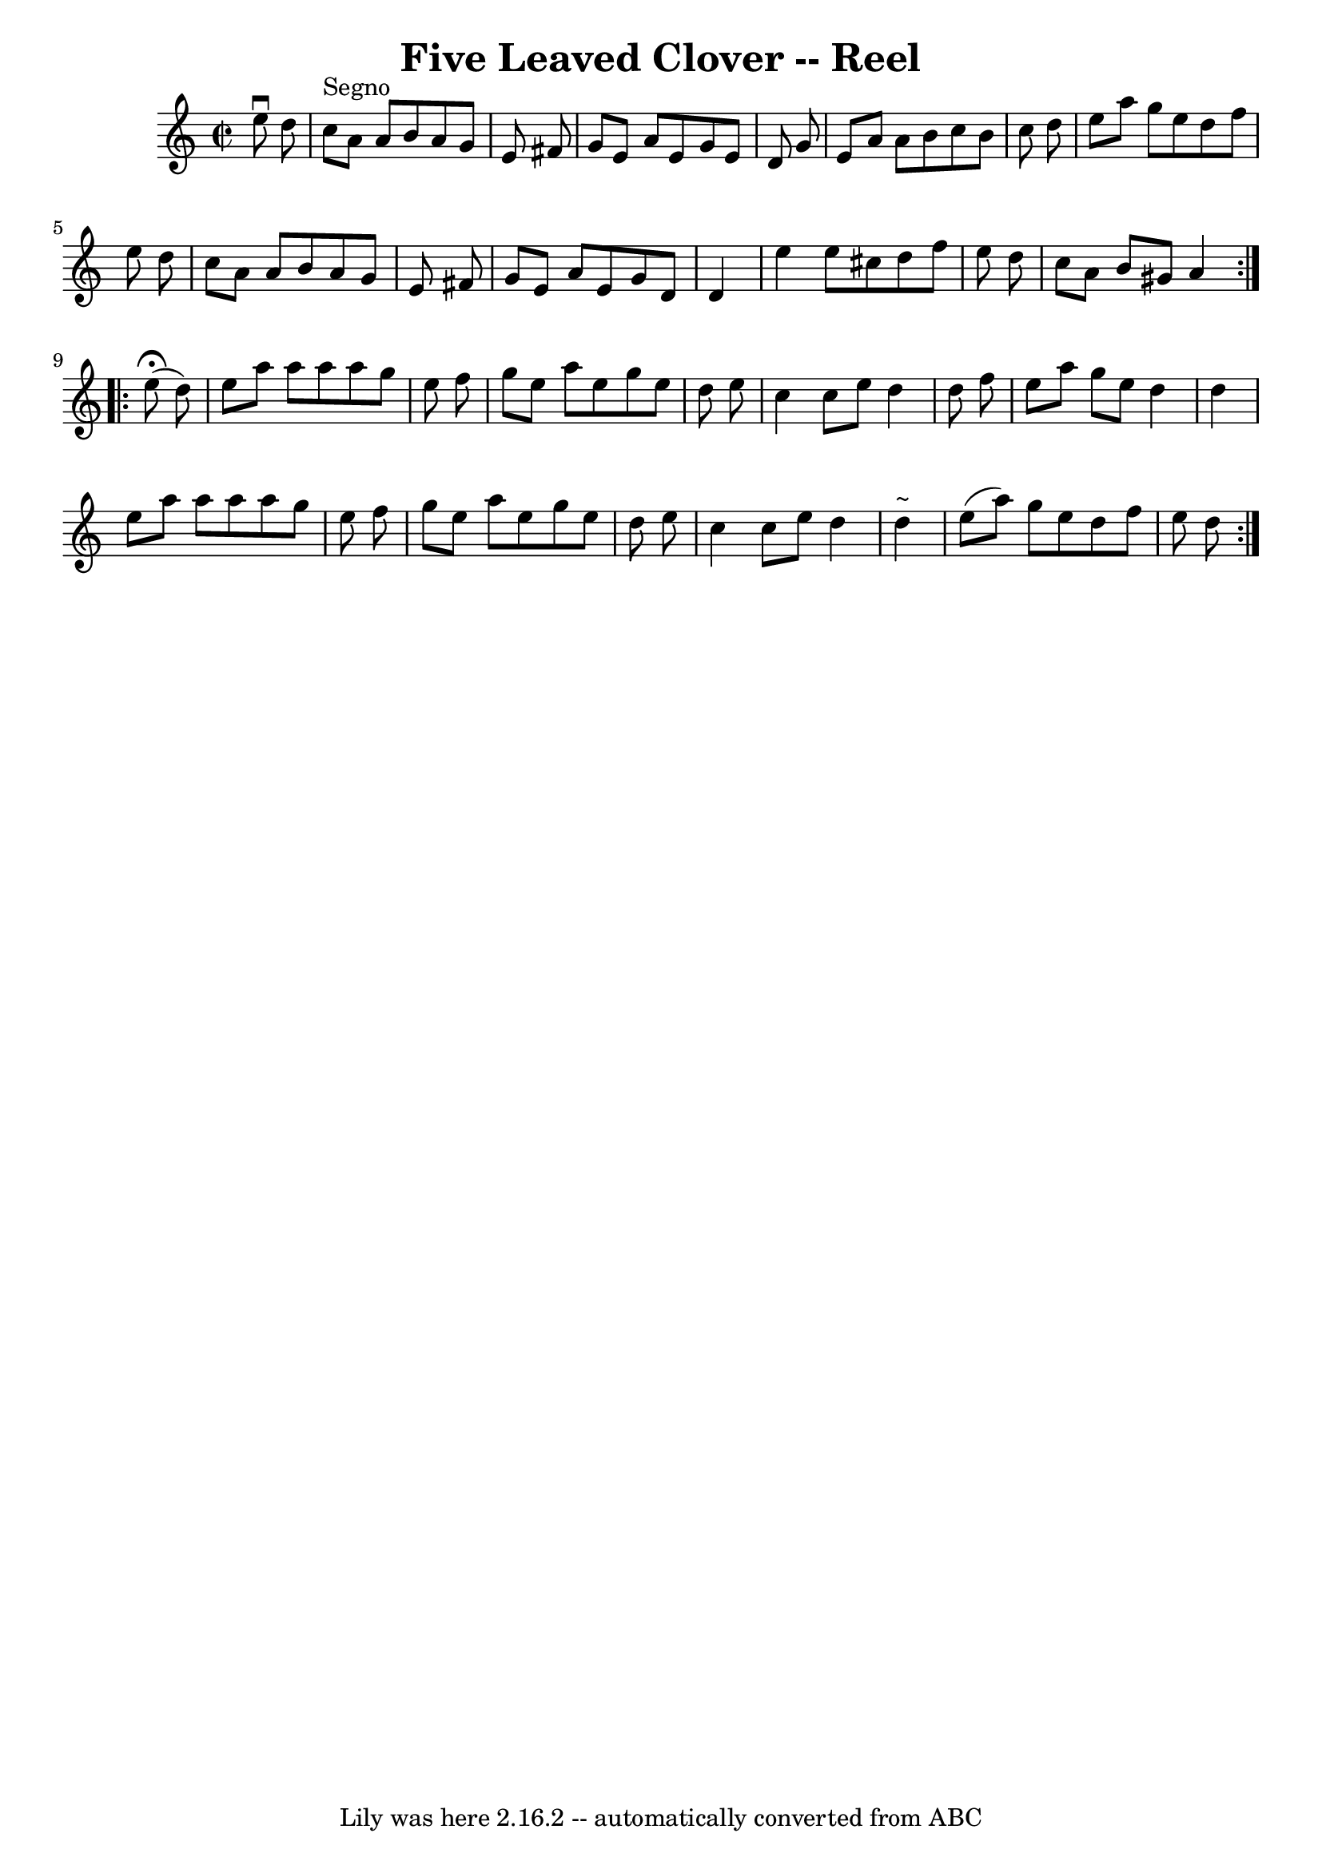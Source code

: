 \version "2.7.40"
\header {
	book = "Ryan's Mammoth Collection"
	crossRefNumber = "1"
	footnotes = ""
	tagline = "Lily was here 2.16.2 -- automatically converted from ABC"
	title = "Five Leaved Clover -- Reel"
}
voicedefault =  {
\set Score.defaultBarType = "empty"

\repeat volta 2 {
\override Staff.TimeSignature #'style = #'C
 \time 2/2 \key a \minor   e''8 ^\downbow   d''8    \bar "|"   c''8 ^"Segno"   
a'8    a'8    b'8    a'8    g'8    e'8    fis'8  \bar "|"   g'8    e'8    a'8   
 e'8    g'8    e'8    d'8    g'8  \bar "|"   e'8    a'8    a'8    b'8    c''8   
 b'8    c''8    d''8  \bar "|"   e''8    a''8    g''8    e''8    d''8    f''8   
 e''8    d''8  \bar "|"     c''8    a'8    a'8    b'8    a'8    g'8    e'8    
fis'8  \bar "|"   g'8    e'8    a'8    e'8    g'8    d'8    d'4  \bar "|"   
e''4    e''8    cis''8    d''8    f''8    e''8    d''8  \bar "|"   c''8    a'8  
  b'8    gis'8    a'4    } \repeat volta 2 {     e''8 ^\fermata(   d''8  -) 
\bar "|"   e''8    a''8    a''8    a''8    a''8    g''8    e''8    f''8  
\bar "|"   g''8    e''8    a''8    e''8    g''8    e''8    d''8    e''8  
\bar "|"   c''4    c''8    e''8    d''4    d''8    f''8  \bar "|"   e''8    
a''8    g''8    e''8    d''4    d''4  \bar "|"     e''8    a''8    a''8    a''8 
   a''8    g''8    e''8    f''8  \bar "|"   g''8    e''8    a''8    e''8    
g''8    e''8    d''8    e''8  \bar "|"   c''4    c''8    e''8    d''4    d''4 
^"~"  \bar "|"   e''8 (   a''8  -)   g''8    e''8    d''8    f''8    e''8    
d''8      }   
}

\score{
    <<

	\context Staff="default"
	{
	    \voicedefault 
	}

    >>
	\layout {
	}
	\midi {}
}
